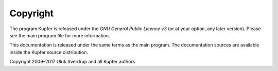 

Copyright
=========

The program Kupfer is released under the
`GNU General Public Licence v3`:t: (or at your option, any later
version). Please see the main program file for more information.

This documentation is released under the same terms as the main
program. The documentation sources are available inside the Kupfer
source distribution.

Copyright 2009–2017 Ulrik Sverdrup and all Kupfer authors


.. vim: ft=rst tw=72 et sts=4
